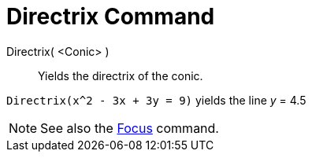 = Directrix Command

Directrix( <Conic> )::
  Yields the directrix of the conic.

[EXAMPLE]
====

`Directrix(x^2 - 3x + 3y = 9)` yields the line _y_ = 4.5

====

[NOTE]
====

See also the xref:/commands/Focus_Command.adoc[Focus] command.

====
